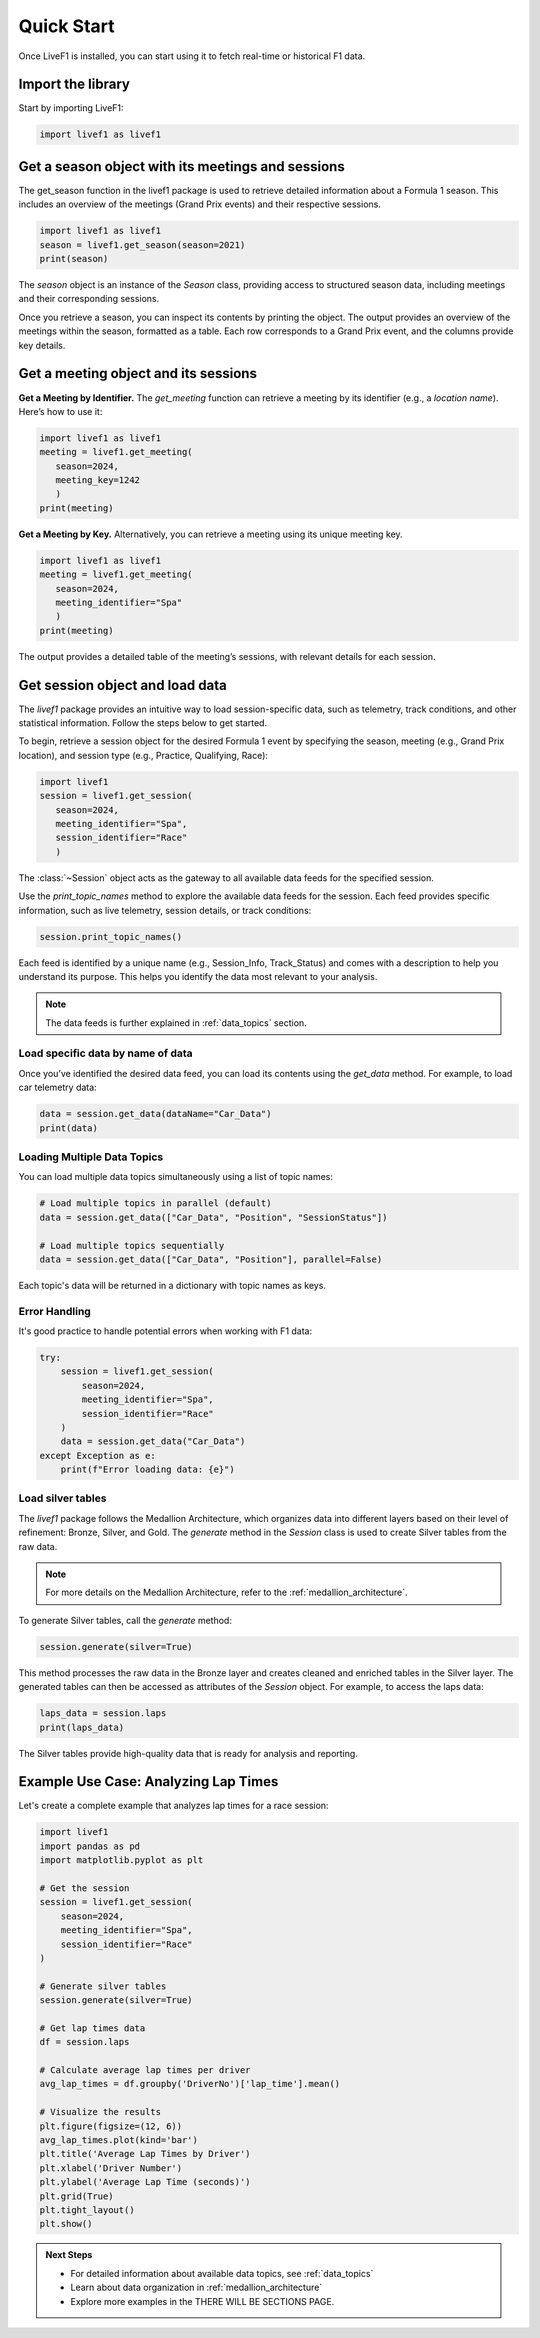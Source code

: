 .. _quick_start:

********************************
Quick Start
********************************

Once LiveF1 is installed, you can start using it to fetch real-time or historical F1 data.

Import the library
-------------------

Start by importing LiveF1:

.. code-block:: python

   import livef1 as livef1

Get a season object with its meetings and sessions
-------------------

The get_season function in the livef1 package is used to retrieve detailed information about a Formula 1 season. This includes an overview of the meetings (Grand Prix events) and their respective sessions.

.. code-block:: python

   import livef1 as livef1
   season = livef1.get_season(season=2021)
   print(season)

.. rst-class:: sphx-glr-script-out

 .. code-block:: none

   |   meeting_key |   season_year | meeting_code   |   meeting_number | meeting_location   | meeting_offname                            | meeting_name       |   meeting_country_key | meeting_country_code   | meeting_country_name   |   meeting_circuit_key | meeting_circuit_shortname   |   session_key | session_type   | session_name   | session_startDate   | session_endDate     | gmtoffset   | path                                                      |
   |--------------:|--------------:|:---------------|-----------------:|:-------------------|:-------------------------------------------|:-------------------|----------------------:|:-----------------------|:-----------------------|----------------------:|:----------------------------|--------------:|:---------------|:---------------|:--------------------|:--------------------|:------------|:----------------------------------------------------------|
   |          1064 |          2021 | BRN0104        |                1 | Sakhir             | FORMULA 1 GULF AIR BAHRAIN GRAND PRIX 2021 | Bahrain Grand Prix |                    36 | BRN                    | Bahrain                |                    63 | Sakhir                      |          6210 | Practice 1     | Practice 1     | 2021-03-26 14:30:00 | 2021-03-26 15:30:00 | 03:00:00    | 2021/2021-03-28_Bahrain_Grand_Prix/2021-03-26_Practice_1/ |
   |          1064 |          2021 | BRN0104        |                1 | Sakhir             | FORMULA 1 GULF AIR BAHRAIN GRAND PRIX 2021 | Bahrain Grand Prix |                    36 | BRN                    | Bahrain                |                    63 | Sakhir                      |          6211 | Practice 2     | Practice 2     | 2021-03-26 18:00:00 | 2021-03-26 19:00:00 | 03:00:00    | 2021/2021-03-28_Bahrain_Grand_Prix/2021-03-26_Practice_2/ |
   |          1064 |          2021 | BRN0104        |                1 | Sakhir             | FORMULA 1 GULF AIR BAHRAIN GRAND PRIX 2021 | Bahrain Grand Prix |                    36 | BRN                    | Bahrain                |                    63 | Sakhir                      |          6212 | Practice 3     | Practice 3     | 2021-03-27 15:00:00 | 2021-03-27 16:00:00 | 03:00:00    | 2021/2021-03-28_Bahrain_Grand_Prix/2021-03-27_Practice_3/ |
   |          1064 |          2021 | BRN0104        |                1 | Sakhir             | FORMULA 1 GULF AIR BAHRAIN GRAND PRIX 2021 | Bahrain Grand Prix |                    36 | BRN                    | Bahrain                |                    63 | Sakhir                      |          6213 | Qualifying     | Qualifying     | 2021-03-27 18:00:00 | 2021-03-27 19:00:00 | 03:00:00    | 2021/2021-03-28_Bahrain_Grand_Prix/2021-03-27_Qualifying/ |
   |          1064 |          2021 | BRN0104        |                1 | Sakhir             | FORMULA 1 GULF AIR BAHRAIN GRAND PRIX 2021 | Bahrain Grand Prix |                    36 | BRN                    | Bahrain                |                    63 | Sakhir                      |          6214 | Race           | Race           | 2021-03-28 18:00:00 | 2021-03-28 20:00:00 | 03:00:00    | 2021/2021-03-28_Bahrain_Grand_Prix/2021-03-28_Race/       |

The `season` object is an instance of the `Season` class, providing access to structured season data, including meetings and their corresponding sessions.

Once you retrieve a season, you can inspect its contents by printing the object. The output provides an overview of the meetings within the season, formatted as a table. Each row corresponds to a Grand Prix event, and the columns provide key details.

Get a meeting object and its sessions
-------------------

**Get a Meeting by Identifier.** The `get_meeting` function can retrieve a meeting by its identifier (e.g., a `location name`). Here’s how to use it:

.. code-block:: python

   import livef1 as livef1
   meeting = livef1.get_meeting(
      season=2024,
      meeting_key=1242
      )
   print(meeting)

**Get a Meeting by Key.** Alternatively, you can retrieve a meeting using its unique meeting key.

.. code-block:: python

   import livef1 as livef1
   meeting = livef1.get_meeting(
      season=2024, 
      meeting_identifier="Spa"
      )
   print(meeting)

.. rst-class:: sphx-glr-script-out

 .. code-block:: none

   |    |   Season Year | Meeting Location   | Session Type   | Meeting Code   |   Meeting Key |   Meeting Number | Meeting Offname                         | Meeting Name       |   Meeting Country Key | Meeting Country Code   | Meeting Country Name   |   Meeting Circuit Key | Meeting Circuit Shortname   |   Session Key | Session Name   | Session Startdate   | Session Enddate     | Gmtoffset   | Path                                                      |
   |---:|--------------:|:-------------------|:---------------|:---------------|--------------:|-----------------:|:----------------------------------------|:-------------------|----------------------:|:-----------------------|:-----------------------|----------------------:|:----------------------------|--------------:|:---------------|:--------------------|:--------------------|:------------|:----------------------------------------------------------|
   |  0 |          2024 | Spa-Francorchamps  | Practice 1     | BEL02012       |          1242 |               14 | FORMULA 1 ROLEX BELGIAN GRAND PRIX 2024 | Belgian Grand Prix |                    16 | BEL                    | Belgium                |                     7 | Spa-Francorchamps           |          9567 | Practice 1     | 2024-07-26 13:30:00 | 2024-07-26 14:30:00 | 02:00:00    | 2024/2024-07-28_Belgian_Grand_Prix/2024-07-26_Practice_1/ |
   |  1 |          2024 | Spa-Francorchamps  | Practice 2     | BEL02012       |          1242 |               14 | FORMULA 1 ROLEX BELGIAN GRAND PRIX 2024 | Belgian Grand Prix |                    16 | BEL                    | Belgium                |                     7 | Spa-Francorchamps           |          9568 | Practice 2     | 2024-07-26 17:00:00 | 2024-07-26 18:00:00 | 02:00:00    | 2024/2024-07-28_Belgian_Grand_Prix/2024-07-26_Practice_2/ |
   |  2 |          2024 | Spa-Francorchamps  | Practice 3     | BEL02012       |          1242 |               14 | FORMULA 1 ROLEX BELGIAN GRAND PRIX 2024 | Belgian Grand Prix |                    16 | BEL                    | Belgium                |                     7 | Spa-Francorchamps           |          9569 | Practice 3     | 2024-07-27 12:30:00 | 2024-07-27 13:30:00 | 02:00:00    | 2024/2024-07-28_Belgian_Grand_Prix/2024-07-27_Practice_3/ |
   |  3 |          2024 | Spa-Francorchamps  | Qualifying     | BEL02012       |          1242 |               14 | FORMULA 1 ROLEX BELGIAN GRAND PRIX 2024 | Belgian Grand Prix |                    16 | BEL                    | Belgium                |                     7 | Spa-Francorchamps           |          9570 | Qualifying     | 2024-07-27 16:00:00 | 2024-07-27 17:00:00 | 02:00:00    | 2024/2024-07-28_Belgian_Grand_Prix/2024-07-27_Qualifying/ |
   |  4 |          2024 | Spa-Francorchamps  | Race           | BEL02012       |          1242 |               14 | FORMULA 1 ROLEX BELGIAN GRAND PRIX 2024 | Belgian Grand Prix |                    16 | BEL                    | Belgium                |                     7 | Spa-Francorchamps           |          9574 | Race           | 2024-07-28 15:00:00 | 2024-07-28 17:00:00 | 02:00:00    | 2024/2024-07-28_Belgian_Grand_Prix/2024-07-28_Race/       |

The output provides a detailed table of the meeting’s sessions, with relevant details for each session.


Get session object and load data
-------------------

The `livef1` package provides an intuitive way to load session-specific data, such as telemetry, track conditions, and other statistical information. Follow the steps below to get started.

To begin, retrieve a session object for the desired Formula 1 event by specifying the season, meeting (e.g., Grand Prix location), and session type (e.g., Practice, Qualifying, Race):

.. code-block:: python

   import livef1
   session = livef1.get_session(
      season=2024,
      meeting_identifier="Spa",
      session_identifier="Race"
      )

The :class:`~Session` object acts as the gateway to all available data feeds for the specified session.

Use the `print_topic_names` method to explore the available data feeds for the session. Each feed provides specific information, such as live telemetry, session details, or track conditions:

.. code-block:: python

   session.print_topic_names()

.. rst-class:: sphx-glr-script-out

 .. code-block:: none
   :emphasize-lines: 11-12
   
   Session_Info : 
         Details about the current session.
   Archive_Status : 
            Status of archived session data.
   Track_Status : 
            Current conditions and status of the track.
   Session_Data : 
            Raw data for the ongoing session.
   Position : 
            Position data of cars.
   Car_Data : 
            Car sensor data.
   .
   .
   .

Each feed is identified by a unique name (e.g., Session_Info, Track_Status) and comes with a description to help you understand its purpose. This helps you identify the data most relevant to your analysis.

.. note::
   The data feeds is further explained in :ref:`data_topics` section.

Load specific data by name of data
^^^^^^^^^^^^^^^^^^^^^^^^^^^^^^^^^^

Once you’ve identified the desired data feed, you can load its contents using the `get_data` method. For example, to load car telemetry data:

.. code-block:: python

   data = session.get_data(dataName="Car_Data")
   print(data)

.. rst-class:: sphx-glr-script-out

 .. code-block:: none

   |    |   SessionKey | timestamp    | Utc                          |   DriverNo | Status   |   X |   Y |   Z |
   |---:|-------------:|:-------------|:-----------------------------|-----------:|:---------|----:|----:|----:|
   |  0 |         9590 | 00:00:30.209 | 2024-09-01T12:08:13.7879709Z |          1 | OnTrack  |   0 |   0 |   0 |
   |  1 |         9590 | 00:00:30.209 | 2024-09-01T12:08:13.7879709Z |          3 | OnTrack  |   0 |   0 |   0 |
   |  2 |         9590 | 00:00:30.209 | 2024-09-01T12:08:13.7879709Z |          4 | OnTrack  |   0 |   0 |   0 |
   |  3 |         9590 | 00:00:30.209 | 2024-09-01T12:08:13.7879709Z |         10 | OnTrack  |   0 |   0 |   0 |
   |  4 |         9590 | 00:00:30.209 | 2024-09-01T12:08:13.7879709Z |         11 | OnTrack  |   0 |   0 |   0 |

Loading Multiple Data Topics
^^^^^^^^^^^^^^^^^^^^^^^^^^^^^^^^^^

You can load multiple data topics simultaneously using a list of topic names:

.. code-block:: python

   # Load multiple topics in parallel (default)
   data = session.get_data(["Car_Data", "Position", "SessionStatus"])
   
   # Load multiple topics sequentially
   data = session.get_data(["Car_Data", "Position"], parallel=False)

Each topic's data will be returned in a dictionary with topic names as keys.

Error Handling
^^^^^^^^^^^^^^^^^^^^^^^^^^^^^^^^^^

It's good practice to handle potential errors when working with F1 data:

.. code-block:: python

   try:
       session = livef1.get_session(
           season=2024,
           meeting_identifier="Spa",
           session_identifier="Race"
       )
       data = session.get_data("Car_Data")
   except Exception as e:
       print(f"Error loading data: {e}")

Load silver tables
^^^^^^^^^^^^^^^^^^

The `livef1` package follows the Medallion Architecture, which organizes data into different layers based on their level of refinement: Bronze, Silver, and Gold. The `generate` method in the `Session` class is used to create Silver tables from the raw data.

.. note::

   For more details on the Medallion Architecture, refer to the :ref:`medallion_architecture`.

To generate Silver tables, call the `generate` method:

.. code-block:: python

   session.generate(silver=True)

This method processes the raw data in the Bronze layer and creates cleaned and enriched tables in the Silver layer. The generated tables can then be accessed as attributes of the `Session` object. For example, to access the laps data:

.. code-block:: python

   laps_data = session.laps
   print(laps_data)

.. rst-class:: sphx-glr-script-out

 .. code-block:: none

   |    |   lap_number | lap_time               | in_pit                 | pit_out   | sector1_time           | sector2_time           | sector3_time           | None   |   speed_I1 |   speed_I2 |   speed_FL |   speed_ST |   no_pits | lap_start_time         |   DriverNo | lap_start_date             |
   |---:|-------------:|:-----------------------|:-----------------------|:----------|:-----------------------|:-----------------------|:-----------------------|:-------|-----------:|-----------:|-----------:|-----------:|----------:|:-----------------------|-----------:|:---------------------------|
   |  0 |            1 | NaT                    | 0 days 00:17:07.661000 | NaT       | NaT                    | 0 days 00:00:48.663000 | 0 days 00:00:29.571000 |        |        314 |        204 |        219 |        303 |         0 | NaT                    |         16 | 2024-07-28 13:03:52.742000 |
   |  1 |            2 | 0 days 00:01:50.240000 | NaT                    | NaT       | 0 days 00:00:31.831000 | 0 days 00:00:48.675000 | 0 days 00:00:29.734000 |        |        303 |        203 |        215 |            |         0 | 0 days 00:57:07.067000 |         16 | 2024-07-28 13:05:45.045000 |
   |  2 |            3 | 0 days 00:01:50.519000 | NaT                    | NaT       | 0 days 00:00:31.833000 | 0 days 00:00:49.132000 | 0 days 00:00:29.554000 |        |        311 |        202 |        217 |        304 |         0 | 0 days 00:58:57.307000 |         16 | 2024-07-28 13:07:35.285000 |
   |  3 |            4 | 0 days 00:01:49.796000 | NaT                    | NaT       | 0 days 00:00:31.592000 | 0 days 00:00:48.778000 | 0 days 00:00:29.426000 |        |        312 |        201 |        217 |        309 |         0 | 0 days 01:00:47.870000 |         16 | 2024-07-28 13:09:25.848000 |
   |  4 |            5 | 0 days 00:01:49.494000 | NaT                    | NaT       | 0 days 00:00:31.394000 | 0 days 00:00:48.729000 | 0 days 00:00:29.371000 |        |        313 |        197 |        216 |        311 |         0 | 0 days 01:02:37.721000 |         16 | 2024-07-28 13:11:15.699000 |

The Silver tables provide high-quality data that is ready for analysis and reporting.

Example Use Case: Analyzing Lap Times
-----------------------------------

Let's create a complete example that analyzes lap times for a race session:

.. code-block:: python

   import livef1
   import pandas as pd
   import matplotlib.pyplot as plt

   # Get the session
   session = livef1.get_session(
       season=2024,
       meeting_identifier="Spa",
       session_identifier="Race"
   )

   # Generate silver tables
   session.generate(silver=True)

   # Get lap times data
   df = session.laps

   # Calculate average lap times per driver
   avg_lap_times = df.groupby('DriverNo')['lap_time'].mean()

   # Visualize the results
   plt.figure(figsize=(12, 6))
   avg_lap_times.plot(kind='bar')
   plt.title('Average Lap Times by Driver')
   plt.xlabel('Driver Number')
   plt.ylabel('Average Lap Time (seconds)')
   plt.grid(True)
   plt.tight_layout()
   plt.show()

.. Visualizing Telemetry Data
.. -------------------------

.. You can also visualize telemetry data for detailed analysis:

.. .. code-block:: python

..    # Get car telemetry data
..    telemetry = session.get_data("Car_Data")
   
..    # Filter for a specific driver
..    driver_data = telemetry[telemetry['DriverNo'] == 1]  # Max Verstappen
   
..    # Create a speed plot
..    plt.figure(figsize=(15, 5))
..    plt.plot(driver_data['timestamp'], driver_data['Speed'])
..    plt.title('Speed Telemetry - Max Verstappen')
..    plt.xlabel('Time')
..    plt.ylabel('Speed (km/h)')
..    plt.grid(True)
..    plt.show()

.. admonition:: Next Steps
   :class: tip

   - For detailed information about available data topics, see :ref:`data_topics`
   - Learn about data organization in :ref:`medallion_architecture`
   - Explore more examples in the THERE WILL BE SECTIONS PAGE.